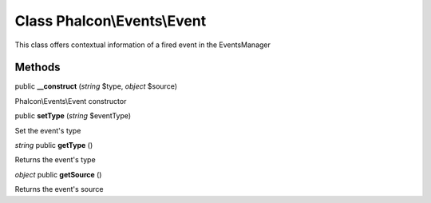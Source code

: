 Class **Phalcon\\Events\\Event**
================================

This class offers contextual information of a fired event in the EventsManager


Methods
---------

public **__construct** (*string* $type, *object* $source)

Phalcon\\Events\\Event constructor



public **setType** (*string* $eventType)

Set the event's type



*string* public **getType** ()

Returns the event's type



*object* public **getSource** ()

Returns the event's source



